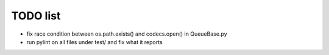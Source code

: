 TODO list
=========

- fix race condition between os.path.exists() and codecs.open() in QueueBase.py
- run pylint on all files under test/ and fix what it reports
